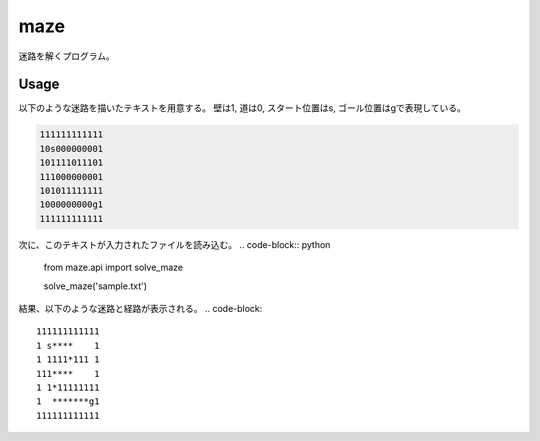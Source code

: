 ----
maze
----
迷路を解くプログラム。

Usage
=====
以下のような迷路を描いたテキストを用意する。
壁は1, 道は0, スタート位置はs, ゴール位置はgで表現している。

.. code-block::

    111111111111
    10s000000001
    101111011101
    111000000001
    101011111111
    1000000000g1
    111111111111

次に、このテキストが入力されたファイルを読み込む。
.. code-block:: python

    from maze.api import solve_maze

    solve_maze('sample.txt')

結果、以下のような迷路と経路が表示される。
.. code-block::

    111111111111
    1 s****    1
    1 1111*111 1
    111****    1
    1 1*11111111
    1  *******g1
    111111111111

